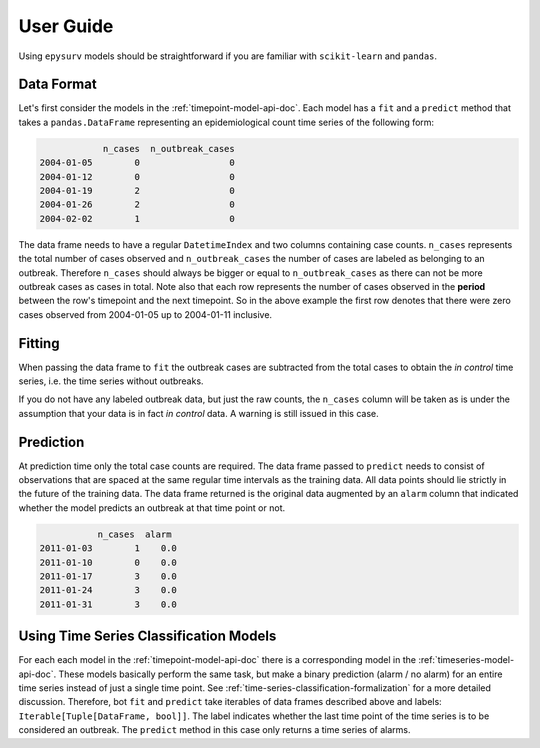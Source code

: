 User  Guide
===========

Using ``epysurv`` models should be straightforward if you
are familiar with ``scikit-learn`` and ``pandas``.

Data Format
-----------

Let's first consider the models in the
:ref:`timepoint-model-api-doc`. 
Each model has a ``fit`` and a ``predict``
method that takes a ``pandas.DataFrame`` representing an
epidemiological count time series of the following form:

.. code-block:: python

                n_cases  n_outbreak_cases
    2004-01-05        0                 0
    2004-01-12        0                 0
    2004-01-19        2                 0
    2004-01-26        2                 0
    2004-02-02        1                 0


The data frame needs to have a regular ``DatetimeIndex`` and
two columns containing case counts. ``n_cases`` represents the
total number of cases observed and ``n_outbreak_cases`` the number
of cases are labeled as belonging to an outbreak. Therefore
``n_cases`` should always be bigger or equal to ``n_outbreak_cases``
as there can not be more outbreak cases as cases in total.
Note also that each row represents the number of cases
observed in the **period** between the row's timepoint and the
next timepoint. So in the above example the first row denotes
that there were zero cases observed from 2004-01-05 up to
2004-01-11 inclusive.

Fitting
-------

When passing the data frame to ``fit`` the outbreak cases are
subtracted from the total cases to obtain the *in control*
time series, i.e. the time series without outbreaks.

If you do not have any labeled outbreak data, but just the raw
counts, the ``n_cases`` column will be taken as is
under the assumption that your data is in fact
*in control* data. A warning is still issued in this case.

Prediction
----------
At prediction time only the total case counts are required.
The data frame passed to ``predict`` needs to consist
of observations that are spaced at the same regular time intervals
as the training data. All data points should lie strictly
in the future of the training data. The data frame returned
is the original data augmented by an ``alarm`` column that
indicated whether the model predicts an outbreak at that time
point or not.

.. code-block:: python

               n_cases  alarm
    2011-01-03        1    0.0
    2011-01-10        0    0.0
    2011-01-17        3    0.0
    2011-01-24        3    0.0
    2011-01-31        3    0.0


Using Time Series Classification Models
---------------------------------------
For each each model in the :ref:`timepoint-model-api-doc` there
is a corresponding model in the :ref:`timeseries-model-api-doc`.
These models basically perform the same task, but make a binary
prediction (alarm / no alarm) for an entire time series instead of
just a single time point. See :ref:`time-series-classification-formalization`
for a more detailed discussion. Therefore, bot ``fit`` and
``predict`` take iterables of data frames described above and labels:
``Iterable[Tuple[DataFrame, bool]]``. The label indicates whether
the last time point of the time series is to be considered an outbreak.
The ``predict`` method in this case only returns a time series of alarms.

